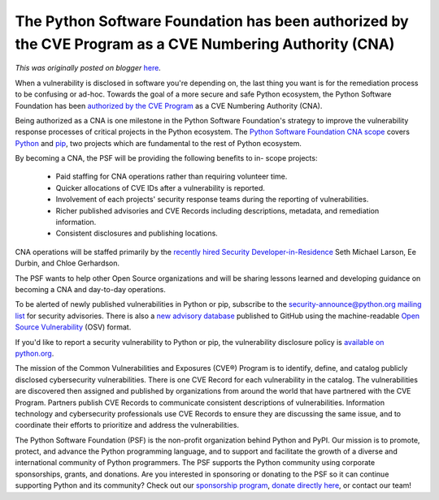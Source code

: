 .. post:: 2023-08-29
   :tags: post, legacy-blogger
   :author: Python Software Foundation
   :category: Legacy
   :location: World
   :language: en

The Python Software Foundation has been authorized by the CVE Program as a CVE Numbering Authority (CNA)
========================================================================================================

*This was originally posted on blogger* `here <https://pyfound.blogspot.com/2023/08/psf-authorized-as-cna.html>`_.

When a vulnerability is disclosed in software you're depending on, the last
thing you want is for the remediation process to be confusing or ad-hoc.
Towards the goal of a more secure and safe Python ecosystem, the Python
Software Foundation has been `authorized by the CVE
Program <https://www.cve.org/Media/News/item/news/2023/08/29/Python-Software-
Foundation-Added-as-CNA>`_ as a CVE Numbering Authority (CNA).  

Being authorized as a CNA is one milestone in the Python Software Foundation's
strategy to improve the vulnerability response processes of critical projects
in the Python ecosystem. The `Python Software Foundation CNA
scope <https://www.cve.org/PartnerInformation/ListofPartners/partner/PSF>`_
covers `Python <https://github.com/python/cpython>`_ and
`pip <https://github.com/pypa/pip>`_, two projects which are fundamental to the
rest of Python ecosystem.

By becoming a CNA, the PSF will be providing the following benefits to in-
scope projects:  

  * Paid staffing for CNA operations rather than requiring volunteer time.   

  * Quicker allocations of CVE IDs after a vulnerability is reported.  

  * Involvement of each projects' security response teams during the reporting of vulnerabilities.
  * Richer published advisories and CVE Records including descriptions, metadata, and remediation information.
  * Consistent disclosures and publishing locations.   

CNA operations will be staffed primarily by the `recently hired Security
Developer-in-Residence <https://pyfound.blogspot.com/2023/06/announcing-our-
new-security-developer.html>`_ Seth Michael Larson, Ee Durbin, and Chloe
Gerhardson.

The PSF wants to help other Open Source organizations and will be sharing
lessons learned and developing guidance on becoming a CNA and day-to-day
operations.

To be alerted of newly published vulnerabilities in Python or pip, subscribe
to the `security-announce@python.org mailing
list <https://mail.python.org/mailman3/lists/security-announce.python.org/>`_
for security advisories. There is also a `new advisory
database <https://github.com/psf/advisory-database>`_ published to GitHub using
the machine-readable `Open Source Vulnerability <https://ossf.github.io/osv-
schema/>`_ (OSV) format.

  
If you'd like to report a security vulnerability to Python or pip, the
vulnerability disclosure policy is `available on
python.org <https://www.python.org/dev/security>`_.

The mission of the Common Vulnerabilities and Exposures (CVE®) Program is to  
identify, define, and catalog publicly disclosed cybersecurity
vulnerabilities. There  
is one CVE Record for each vulnerability in the catalog. The vulnerabilities
are  
discovered then assigned and published by organizations from around the world  
that have partnered with the CVE Program. Partners publish CVE Records to  
communicate consistent descriptions of vulnerabilities. Information technology  
and cybersecurity professionals use CVE Records to ensure they are discussing  
the same issue, and to coordinate their efforts to prioritize and address the  
vulnerabilities.

The Python Software Foundation (PSF) is the non-profit organization behind
Python and PyPI. Our mission is to promote, protect, and advance the Python
programming language, and to support and facilitate the growth of a diverse
and international community of Python programmers. The PSF supports the Python
community using corporate sponsorships, grants, and donations. Are you
interested in sponsoring or donating to the PSF so it can continue supporting
Python and its community? Check out our `sponsorship
program <https://www.python.org/psf/sponsorship/>`_, `donate directly
here <https://psfmember.org/civicrm/contribute/transact/?reset=1&id=2>`_, or
contact our team!


